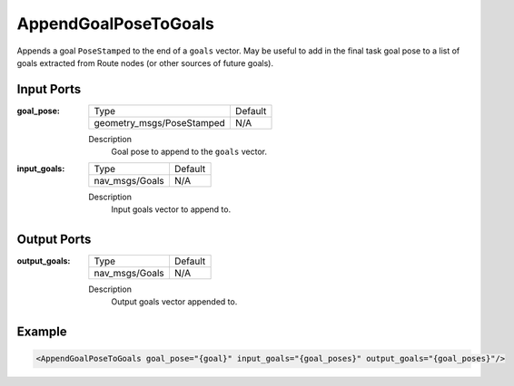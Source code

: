 .. _bt_append_goal_pose_to_goals_action:

AppendGoalPoseToGoals
=====================

Appends a goal ``PoseStamped`` to the end of a ``goals`` vector.
May be useful to add in the final task goal pose to a list of goals extracted from Route nodes (or other sources of future goals).

Input Ports
-----------

:goal_pose:

  =============================== =======
  Type                            Default
  ------------------------------- -------
  geometry_msgs/PoseStamped       N/A
  =============================== =======

  Description
        Goal pose to append to the ``goals`` vector.

:input_goals:

  =============================== =======
  Type                            Default
  ------------------------------- -------
  nav_msgs/Goals                  N/A
  =============================== =======

  Description
        Input goals vector to append to.


Output Ports
------------

:output_goals:

  =============================== =======
  Type                            Default
  ------------------------------- -------
  nav_msgs/Goals                  N/A
  =============================== =======

  Description
        Output goals vector appended to.

Example
-------

.. code-block:: xml

    <AppendGoalPoseToGoals goal_pose="{goal}" input_goals="{goal_poses}" output_goals="{goal_poses}"/>
